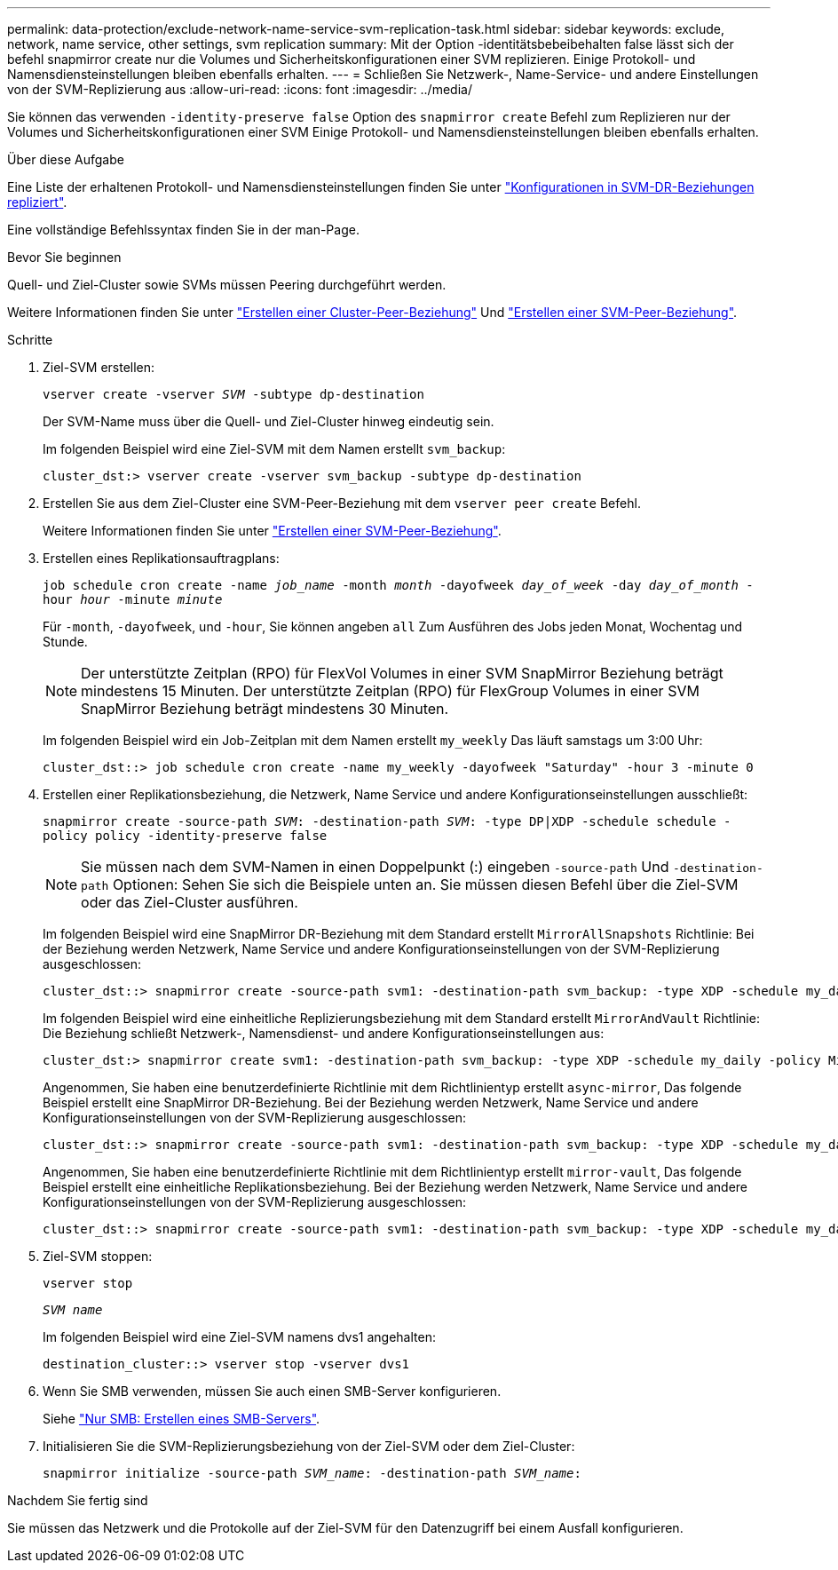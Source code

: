 ---
permalink: data-protection/exclude-network-name-service-svm-replication-task.html 
sidebar: sidebar 
keywords: exclude, network, name service, other settings, svm replication 
summary: Mit der Option -identitätsbebeibehalten false lässt sich der befehl snapmirror create nur die Volumes und Sicherheitskonfigurationen einer SVM replizieren. Einige Protokoll- und Namensdiensteinstellungen bleiben ebenfalls erhalten. 
---
= Schließen Sie Netzwerk-, Name-Service- und andere Einstellungen von der SVM-Replizierung aus
:allow-uri-read: 
:icons: font
:imagesdir: ../media/


[role="lead"]
Sie können das verwenden `-identity-preserve false` Option des `snapmirror create` Befehl zum Replizieren nur der Volumes und Sicherheitskonfigurationen einer SVM Einige Protokoll- und Namensdiensteinstellungen bleiben ebenfalls erhalten.

.Über diese Aufgabe
Eine Liste der erhaltenen Protokoll- und Namensdiensteinstellungen finden Sie unter link:snapmirror-svm-replication-concept.html#configurations-replicated-in-svm-dr-relationships["Konfigurationen in SVM-DR-Beziehungen repliziert"].

Eine vollständige Befehlssyntax finden Sie in der man-Page.

.Bevor Sie beginnen
Quell- und Ziel-Cluster sowie SVMs müssen Peering durchgeführt werden.

Weitere Informationen finden Sie unter link:../peering/create-cluster-relationship-93-later-task.html["Erstellen einer Cluster-Peer-Beziehung"] Und link:../peering/create-intercluster-svm-peer-relationship-93-later-task.html["Erstellen einer SVM-Peer-Beziehung"].

.Schritte
. Ziel-SVM erstellen:
+
`vserver create -vserver _SVM_ -subtype dp-destination`

+
Der SVM-Name muss über die Quell- und Ziel-Cluster hinweg eindeutig sein.

+
Im folgenden Beispiel wird eine Ziel-SVM mit dem Namen erstellt `svm_backup`:

+
[listing]
----
cluster_dst:> vserver create -vserver svm_backup -subtype dp-destination
----
. Erstellen Sie aus dem Ziel-Cluster eine SVM-Peer-Beziehung mit dem `vserver peer create` Befehl.
+
Weitere Informationen finden Sie unter link:../peering/create-intercluster-svm-peer-relationship-93-later-task.html["Erstellen einer SVM-Peer-Beziehung"].

. Erstellen eines Replikationsauftragplans:
+
`job schedule cron create -name _job_name_ -month _month_ -dayofweek _day_of_week_ -day _day_of_month_ -hour _hour_ -minute _minute_`

+
Für `-month`, `-dayofweek`, und `-hour`, Sie können angeben `all` Zum Ausführen des Jobs jeden Monat, Wochentag und Stunde.

+
[NOTE]
====
Der unterstützte Zeitplan (RPO) für FlexVol Volumes in einer SVM SnapMirror Beziehung beträgt mindestens 15 Minuten. Der unterstützte Zeitplan (RPO) für FlexGroup Volumes in einer SVM SnapMirror Beziehung beträgt mindestens 30 Minuten.

====
+
Im folgenden Beispiel wird ein Job-Zeitplan mit dem Namen erstellt `my_weekly` Das läuft samstags um 3:00 Uhr:

+
[listing]
----
cluster_dst::> job schedule cron create -name my_weekly -dayofweek "Saturday" -hour 3 -minute 0
----
. Erstellen einer Replikationsbeziehung, die Netzwerk, Name Service und andere Konfigurationseinstellungen ausschließt:
+
`snapmirror create -source-path _SVM_: -destination-path _SVM_: -type DP|XDP -schedule schedule -policy policy -identity-preserve false`

+
[NOTE]
====
Sie müssen nach dem SVM-Namen in einen Doppelpunkt (:) eingeben `-source-path` Und `-destination-path` Optionen: Sehen Sie sich die Beispiele unten an. Sie müssen diesen Befehl über die Ziel-SVM oder das Ziel-Cluster ausführen.

====
+
Im folgenden Beispiel wird eine SnapMirror DR-Beziehung mit dem Standard erstellt `MirrorAllSnapshots` Richtlinie: Bei der Beziehung werden Netzwerk, Name Service und andere Konfigurationseinstellungen von der SVM-Replizierung ausgeschlossen:

+
[listing]
----
cluster_dst::> snapmirror create -source-path svm1: -destination-path svm_backup: -type XDP -schedule my_daily -policy MirrorAllSnapshots -identity-preserve false
----
+
Im folgenden Beispiel wird eine einheitliche Replizierungsbeziehung mit dem Standard erstellt `MirrorAndVault` Richtlinie: Die Beziehung schließt Netzwerk-, Namensdienst- und andere Konfigurationseinstellungen aus:

+
[listing]
----
cluster_dst:> snapmirror create svm1: -destination-path svm_backup: -type XDP -schedule my_daily -policy MirrorAndVault -identity-preserve false
----
+
Angenommen, Sie haben eine benutzerdefinierte Richtlinie mit dem Richtlinientyp erstellt `async-mirror`, Das folgende Beispiel erstellt eine SnapMirror DR-Beziehung. Bei der Beziehung werden Netzwerk, Name Service und andere Konfigurationseinstellungen von der SVM-Replizierung ausgeschlossen:

+
[listing]
----
cluster_dst::> snapmirror create -source-path svm1: -destination-path svm_backup: -type XDP -schedule my_daily -policy my_mirrored -identity-preserve false
----
+
Angenommen, Sie haben eine benutzerdefinierte Richtlinie mit dem Richtlinientyp erstellt `mirror-vault`, Das folgende Beispiel erstellt eine einheitliche Replikationsbeziehung. Bei der Beziehung werden Netzwerk, Name Service und andere Konfigurationseinstellungen von der SVM-Replizierung ausgeschlossen:

+
[listing]
----
cluster_dst::> snapmirror create -source-path svm1: -destination-path svm_backup: -type XDP -schedule my_daily -policy my_unified -identity-preserve false
----
. Ziel-SVM stoppen:
+
`vserver stop`

+
`_SVM name_`

+
Im folgenden Beispiel wird eine Ziel-SVM namens dvs1 angehalten:

+
[listing]
----
destination_cluster::> vserver stop -vserver dvs1
----
. Wenn Sie SMB verwenden, müssen Sie auch einen SMB-Server konfigurieren.
+
Siehe link:create-smb-server-task.html["Nur SMB: Erstellen eines SMB-Servers"].

. Initialisieren Sie die SVM-Replizierungsbeziehung von der Ziel-SVM oder dem Ziel-Cluster:
+
`snapmirror initialize -source-path _SVM_name_: -destination-path _SVM_name_:`



.Nachdem Sie fertig sind
Sie müssen das Netzwerk und die Protokolle auf der Ziel-SVM für den Datenzugriff bei einem Ausfall konfigurieren.
